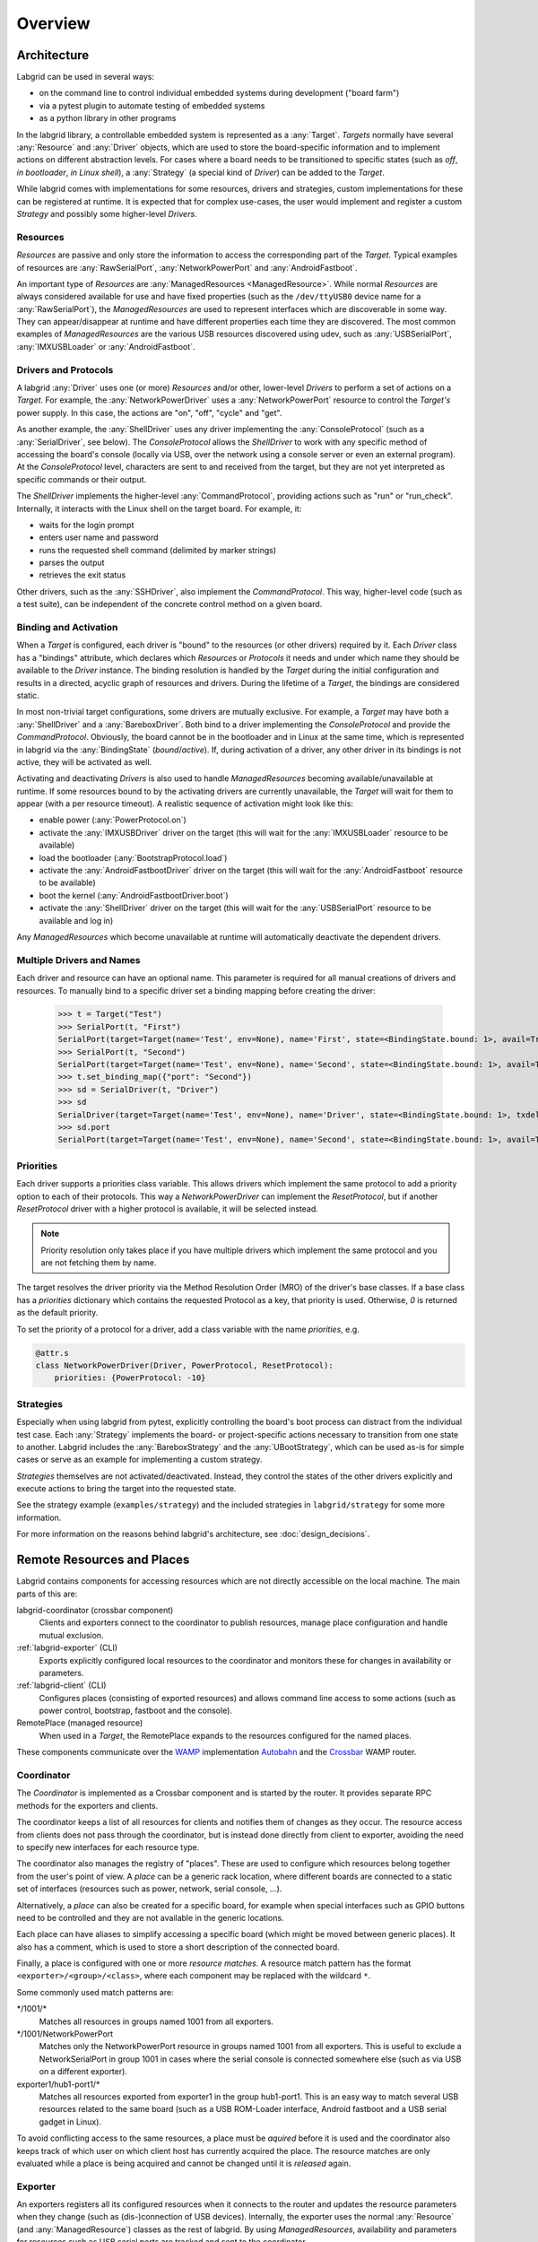 Overview
========

Architecture
------------

Labgrid can be used in several ways:

- on the command line to control individual embedded systems during development
  ("board farm")
- via a pytest plugin to automate testing of embedded systems
- as a python library in other programs

In the labgrid library, a controllable embedded system is represented as a
:any:`Target`.
`Targets` normally have several :any:`Resource` and :any:`Driver` objects,
which are used to store the board-specific information and to implement actions
on different abstraction levels.
For cases where a board needs to be transitioned to specific states (such as
`off`, `in bootloader`, `in Linux shell`), a :any:`Strategy` (a special kind of
`Driver`) can be added to the `Target`.

While labgrid comes with implementations for some resources, drivers and
strategies, custom implementations for these can be registered at runtime.
It is expected that for complex use-cases, the user would implement and
register a custom `Strategy` and possibly some higher-level `Drivers`.

Resources
~~~~~~~~~

`Resources` are passive and only store the information to access the
corresponding part of the `Target`.
Typical examples of resources are :any:`RawSerialPort`, :any:`NetworkPowerPort`
and :any:`AndroidFastboot`.

An important type of `Resources` are :any:`ManagedResources <ManagedResource>`.
While normal `Resources` are always considered available for use and have fixed
properties (such as the ``/dev/ttyUSB0`` device name for a
:any:`RawSerialPort`), the `ManagedResources` are used to represent interfaces
which are discoverable in some way.
They can appear/disappear at runtime and have different properties each time
they are discovered.
The most common examples of `ManagedResources` are the various USB resources
discovered using udev, such as :any:`USBSerialPort`, :any:`IMXUSBLoader` or
:any:`AndroidFastboot`.

Drivers and Protocols
~~~~~~~~~~~~~~~~~~~~~

A labgrid :any:`Driver` uses one (or more) `Resources` and/or other, lower-level
`Drivers` to perform a set of actions on a `Target`.
For example, the :any:`NetworkPowerDriver` uses a :any:`NetworkPowerPort`
resource to control the `Target's` power supply.
In this case, the actions are "on", "off", "cycle" and "get".

As another example, the :any:`ShellDriver` uses any driver implementing the
:any:`ConsoleProtocol` (such as a :any:`SerialDriver`, see below).
The `ConsoleProtocol` allows the `ShellDriver` to work with any specific method
of accessing the board's console (locally via USB, over the network using a
console server or even an external program).
At the `ConsoleProtocol` level, characters are sent to and received from the
target, but they are not yet interpreted as specific commands or their output.

The `ShellDriver` implements the higher-level :any:`CommandProtocol`, providing
actions such as "run" or "run_check".
Internally, it interacts with the Linux shell on the target board.
For example, it:

- waits for the login prompt
- enters user name and password
- runs the requested shell command (delimited by marker strings)
- parses the output
- retrieves the exit status

Other drivers, such as the :any:`SSHDriver`, also implement the
`CommandProtocol`.
This way, higher-level code (such as a test suite), can be independent of the
concrete control method on a given board.

Binding and Activation
~~~~~~~~~~~~~~~~~~~~~~

When a `Target` is configured, each driver is "bound" to the resources (or
other drivers) required by it.
Each `Driver` class has a "bindings" attribute, which declares which
`Resources` or `Protocols` it needs and under which name they should be
available to the `Driver` instance.
The binding resolution is handled by the `Target` during the initial
configuration and results in a directed, acyclic graph of resources and
drivers.
During the lifetime of a `Target`, the bindings are considered static.

In most non-trivial target configurations, some drivers are mutually exclusive.
For example, a `Target` may have both a :any:`ShellDriver` and a :any:`BareboxDriver`.
Both bind to a driver implementing the `ConsoleProtocol` and provide the
`CommandProtocol`.
Obviously, the board cannot be in the bootloader and in Linux at the same time,
which is represented in labgrid via the :any:`BindingState` (`bound`/`active`).
If, during activation of a driver, any other driver in its bindings is not
active, they will be activated as well.

Activating and deactivating `Drivers` is also used to handle `ManagedResources`
becoming available/unavailable at runtime.
If some resources bound to by the activating drivers are currently unavailable,
the `Target` will wait for them to appear (with a per resource timeout).
A realistic sequence of activation might look like this:

- enable power (:any:`PowerProtocol.on`)
- activate the :any:`IMXUSBDriver` driver on the target (this will wait for the
  :any:`IMXUSBLoader` resource to be available)
- load the bootloader (:any:`BootstrapProtocol.load`)
- activate the :any:`AndroidFastbootDriver` driver on the target (this will
  wait for the :any:`AndroidFastboot` resource to be available)
- boot the kernel (:any:`AndroidFastbootDriver.boot`)
- activate the :any:`ShellDriver` driver on the target (this will wait for the
  :any:`USBSerialPort` resource to be available and log in)

Any `ManagedResources` which become unavailable at runtime will automatically
deactivate the dependent drivers.

Multiple Drivers and Names
~~~~~~~~~~~~~~~~~~~~~~~~~~

Each driver and resource can have an optional name. This parameter is required
for all manual creations of drivers and resources. To manually bind to a
specific driver set a binding mapping before creating the driver:

  >>> t = Target("Test")
  >>> SerialPort(t, "First")
  SerialPort(target=Target(name='Test', env=None), name='First', state=<BindingState.bound: 1>, avail=True, port=None, speed=115200)
  >>> SerialPort(t, "Second")
  SerialPort(target=Target(name='Test', env=None), name='Second', state=<BindingState.bound: 1>, avail=True, port=None, speed=115200)
  >>> t.set_binding_map({"port": "Second"})
  >>> sd = SerialDriver(t, "Driver")
  >>> sd
  SerialDriver(target=Target(name='Test', env=None), name='Driver', state=<BindingState.bound: 1>, txdelay=0.0)
  >>> sd.port
  SerialPort(target=Target(name='Test', env=None), name='Second', state=<BindingState.bound: 1>, avail=True, port=None, speed=115200)

Priorities
~~~~~~~~~~
Each driver supports a priorities class variable.
This allows drivers which implement the same protocol to add a priority option
to each of their protocols.
This way a `NetworkPowerDriver` can implement the `ResetProtocol`, but if another
`ResetProtocol` driver with a higher protocol is available, it will be selected
instead.

.. note::
  Priority resolution only takes place if you have multiple drivers
  which implement the same protocol and you are not fetching them by
  name.

The target resolves the driver priority via the Method Resolution Order (MRO)
of the driver's base classes.
If a base class has a `priorities` dictionary which contains the requested
Protocol as a key, that priority is used.
Otherwise, `0` is returned as the default priority.

To set the priority of a protocol for a driver, add a class variable with the
name `priorities`, e.g.

.. code-block:: python

   @attr.s
   class NetworkPowerDriver(Driver, PowerProtocol, ResetProtocol):
       priorities: {PowerProtocol: -10}

Strategies
~~~~~~~~~~

Especially when using labgrid from pytest, explicitly controlling the board's
boot process can distract from the individual test case.
Each :any:`Strategy` implements the board- or project-specific actions necessary to
transition from one state to another.
Labgrid includes the :any:`BareboxStrategy` and the :any:`UBootStrategy`, which
can be used as-is for simple cases or serve as an example for implementing a
custom strategy.

`Strategies` themselves are not activated/deactivated.
Instead, they control the states of the other drivers explicitly and execute
actions to bring the target into the requested state.

See the strategy example (``examples/strategy``) and the included strategies in
``labgrid/strategy`` for some more information.

For more information on the reasons behind labgrid's architecture, see
:doc:`design_decisions`.

.. _remote-resources-and-places:

Remote Resources and Places
---------------------------

Labgrid contains components for accessing resources which are not directly
accessible on the local machine.
The main parts of this are:

labgrid-coordinator (crossbar component)
  Clients and exporters connect to the coordinator to publish resources, manage
  place configuration and handle mutual exclusion.

:ref:`labgrid-exporter` (CLI)
  Exports explicitly configured local resources to the coordinator and monitors
  these for changes in availability or parameters.

:ref:`labgrid-client` (CLI)
  Configures places (consisting of exported resources) and allows command line
  access to some actions (such as power control, bootstrap, fastboot and the
  console).

RemotePlace (managed resource)
  When used in a `Target`, the RemotePlace expands to the resources configured
  for the named places.

These components communicate over the `WAMP <http://wamp-proto.org/>`_
implementation `Autobahn <http://autobahn.ws/>`_ and the `Crossbar
<http://crossbar.io/>`_ WAMP router.

Coordinator
~~~~~~~~~~~

The `Coordinator` is implemented as a Crossbar component and is started by the
router.
It provides separate RPC methods for the exporters and clients.

The coordinator keeps a list of all resources for clients and
notifies them of changes as they occur.
The resource access from clients does not pass through the coordinator, but is
instead done directly from client to exporter, avoiding the need to specify new
interfaces for each resource type.

The coordinator also manages the registry of "places".
These are used to configure which resources belong together from the user's
point of view.
A `place` can be a generic rack location, where different boards are connected
to a static set of interfaces (resources such as power, network, serial
console, …).

Alternatively, a `place` can also be created for a specific board, for example
when special interfaces such as GPIO buttons need to be controlled and they are
not available in the generic locations.

Each place can have aliases to simplify accessing a specific board (which might
be moved between generic places).
It also has a comment, which is used to store a short description of the
connected board.

Finally, a place is configured with one or more `resource matches`.
A resource match pattern has the format ``<exporter>/<group>/<class>``, where
each component may be replaced with the wildcard ``*``.

Some commonly used match patterns are:

\*/1001/\*
  Matches all resources in groups named 1001 from all exporters.

\*/1001/NetworkPowerPort
  Matches only the NetworkPowerPort resource in groups named 1001 from all
  exporters.
  This is useful to exclude a NetworkSerialPort in group 1001 in cases where
  the serial console is connected somewhere else (such as via USB on a
  different exporter).

exporter1/hub1-port1/\*
  Matches all resources exported from exporter1 in the group hub1-port1.
  This is an easy way to match several USB resources related to the same board
  (such as a USB ROM-Loader interface, Android fastboot and a USB serial gadget
  in Linux).

To avoid conflicting access to the same resources, a place must be `aquired`
before it is used and the coordinator also keeps track of which user on which
client host has currently acquired the place.
The resource matches are only evaluated while a place is being acquired and cannot be
changed until it is `released` again.

Exporter
~~~~~~~~
An exporters registers all its configured resources when it connects to the
router and updates the resource parameters when they change (such as
(dis-)connection of USB devices).
Internally, the exporter uses the normal :any:`Resource` (and
:any:`ManagedResource`) classes as the rest of labgrid.
By using `ManagedResources`, availability and parameters for resources such as
USB serial ports are tracked and sent to the coordinator.

For some specific resources (such as :any:`USBSerialPorts <USBSerialPort>`),
the exporter uses external tools to allow access by clients (``ser2net`` in the
serial port case).

Resources which do not need explicit support in the exporter, are just
published as declared in the configuration file.
This is useful to register externally configured resources such as network
power switches or serial port servers with a labgrid coordinator.

Client
~~~~~~
The client requests the current lists of resources and places from the
coordinator when it connects to it and then registers for change events.
Most of its functionality is exposed via the `labgrid-client` CLI tool.
It is also used by the :any:`RemotePlace` resource (see below).

Besides viewing the list of `resources`, the client is used to configure and
access `places` on the coordinator.
For more information on using the CLI, see the manual page for
:ref:`labgrid-client`.

RemotePlace
~~~~~~~~~~~
To use the resources configured for a `place` to control the corresponding
board (whether in pytest or directly with the labgrid library), the
:any:`RemotePlace` resource should be used.
When a `RemotePlace` is configured for a `Target`, it will create a client
connection to the coordinator, create additional resource objects for those
configured for that place and keep them updated at runtime.

The additional resource objects can be bound to by drivers as normal and the
drivers do not need to be aware that they were provided by the coordinator.
For resource types which do not have an existing, network-transparent protocol
(such as USB ROM loaders or JTAG interfaces), the driver needs to be aware of
the mapping done by the exporter.

For generic USB resources, the exporter for example maps a
:any:`AndroidFastboot` resource to a :any:`NetworkAndroidFastboot` resource and
adds a hostname property which needs to be used by the client to connect to the
exporter.
To avoid the need for additional remote access protocols and authentication,
labgrid currently expects that the hosts are accessible via SSH and that any
file names refer to a shared filesystem (such as NFS or SMB).

.. note::
  Using SSH's session sharing (``ControlMaster auto``, ``ControlPersist``, …)
  makes `RemotePlaces` easy to use even for exporters with require passwords or
  more complex login procedures.

  For exporters which are not directly accessible via SSH, add the host to your
  .ssh/config file, with a ProxyCommand when need.

Proxy Mechanism
~~~~~~~~~~~~~~~

Both client and exporter support the proxy mechanism which uses SSH to tunnel
connections to a remote host. To enable and force proxy mode on the exporter use
the :code:`-i` or :code:`--isolated` command line option. This indicates to clients that all
connections to remote resources made available by this exporter need to be
tunneled using a SSH connection.
On the other hand, clients may need to access the remote infrastrucure using a
SSH tunnel. In this case the :code:`LG_PROXY` environment variable needs to be
set to the remote host which should tunnel the connections. The client than
forwards all network traffic through SSH, even the coordinator connection is
forwarded. This means that with :code:`LG_PROXY` and :code:`LG_CROSSBAR` labgrid can be used
fully remotely with only a SSH connection as a requirement.
One remaining issue here is the forward of UDP connections, which is currently
not possible. UDP connections are used by some of the power backends in the form
of SNMP.
